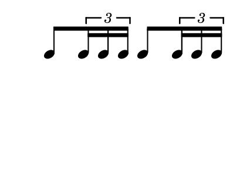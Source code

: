 



\paper {
  #(set-paper-size "a9landscape")
}

\header {
tagline = ""
}

\new RhythmicStaff {
  \new Voice = "myRhythm" \relative {
  \omit Staff.TimeSignature
  \stopStaff
    c8 \tuplet 3/2 { c16 c c } c8 \tuplet 3/2 { c16 c c }
  }
}